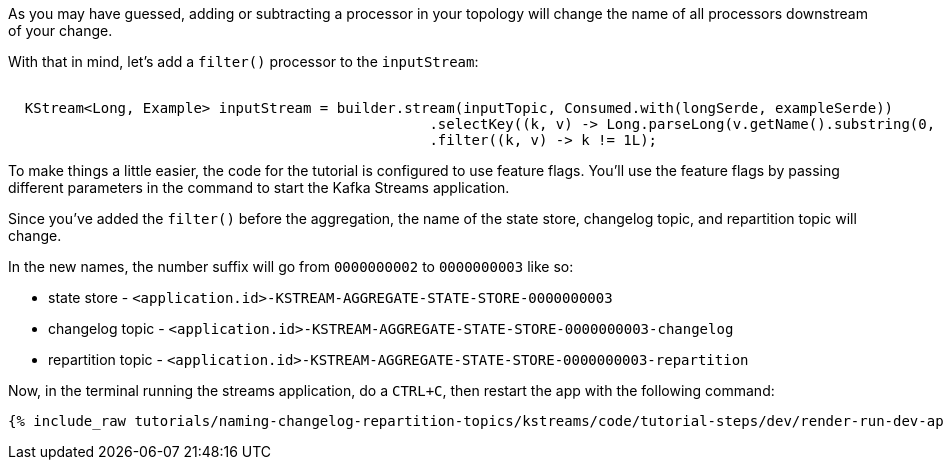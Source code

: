 As you may have guessed, adding or subtracting a processor in your topology will change the name of all processors downstream of your change.

With that in mind, let's add a `filter()` processor to the `inputStream`:


+++++
<pre class="snippet"><code class="java">
  KStream&lt;Long, Example&gt; inputStream = builder.stream(inputTopic, Consumed.with(longSerde, exampleSerde))
                                                  .selectKey((k, v) -> Long.parseLong(v.getName().substring(0, 1)))
                                                  .filter((k, v) -> k != 1L);
</code></pre>
+++++

To make things a little easier, the code for the tutorial is configured to use feature flags. You'll use the feature flags by passing different parameters in the command to start the Kafka Streams application.

Since you've added the `filter()` before the aggregation, the name of the state store, changelog topic, and repartition topic will change.

In the new names, the number suffix will go from `0000000002` to `0000000003` like so:


* state store - `<application.id>-KSTREAM-AGGREGATE-STATE-STORE-0000000003`
* changelog topic - `<application.id>-KSTREAM-AGGREGATE-STATE-STORE-0000000003-changelog`
* repartition topic - `<application.id>-KSTREAM-AGGREGATE-STATE-STORE-0000000003-repartition`

Now, in the terminal running the streams application, do a `CTRL+C`, then restart the app with the following command:

+++++
<pre class="snippet"><code class="shell">{% include_raw tutorials/naming-changelog-repartition-topics/kstreams/code/tutorial-steps/dev/render-run-dev-app-no-name-filter.sh %}</code></pre>
+++++
